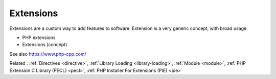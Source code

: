 .. _extension:
.. meta::
	:description:
		Extensions: Extensions are a custom way to add features to software.
	:twitter:card: summary_large_image
	:twitter:site: @exakat
	:twitter:title: Extensions
	:twitter:description: Extensions: Extensions are a custom way to add features to software
	:twitter:creator: @exakat
	:twitter:image:src: https://php-dictionary.readthedocs.io/en/latest/_static/logo.png
	:og:image: https://php-dictionary.readthedocs.io/en/latest/_static/logo.png
	:og:title: Extensions
	:og:type: article
	:og:description: Extensions are a custom way to add features to software
	:og:url: https://php-dictionary.readthedocs.io/en/latest/dictionary/extension.ini.html
	:og:locale: en
.. raw:: html

	<script type="application/ld+json">{"@context":"https:\/\/schema.org","@graph":[{"@type":"WebPage","@id":"https:\/\/php-dictionary.readthedocs.io\/en\/latest\/tips\/debug_zval_dump.html","url":"https:\/\/php-dictionary.readthedocs.io\/en\/latest\/tips\/debug_zval_dump.html","name":"Extensions","isPartOf":{"@id":"https:\/\/www.exakat.io\/"},"datePublished":"Wed, 10 Sep 2025 09:13:20 +0000","dateModified":"Wed, 10 Sep 2025 09:13:20 +0000","description":"Extensions are a custom way to add features to software","inLanguage":"en-US","potentialAction":[{"@type":"ReadAction","target":["https:\/\/php-dictionary.readthedocs.io\/en\/latest\/dictionary\/Extensions.html"]}]},{"@type":"WebSite","@id":"https:\/\/www.exakat.io\/","url":"https:\/\/www.exakat.io\/","name":"Exakat","description":"Smart PHP static analysis","inLanguage":"en-US"}]}</script>


Extensions
----------

Extensions are a custom way to add features to software. Extension is a very generic concept, with broad usage. 

+ PHP extensions
+ Extensions (concept)



See also https://www.php-cpp.com/

Related : :ref:`Directives <directive>`, :ref:`Library Loading <library-loading>`, :ref:`Module <module>`, :ref:`PHP Extension C Library (PECL) <pecl>`, :ref:`PHP Installer For Extensions (PIE) <pie>`
